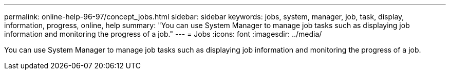 ---
permalink: online-help-96-97/concept_jobs.html
sidebar: sidebar
keywords: jobs, system, manager, job, task, display, information, progress, online, help
summary: "You can use System Manager to manage job tasks such as displaying job information and monitoring the progress of a job."
---
= Jobs
:icons: font
:imagesdir: ../media/

[.lead]
You can use System Manager to manage job tasks such as displaying job information and monitoring the progress of a job.
